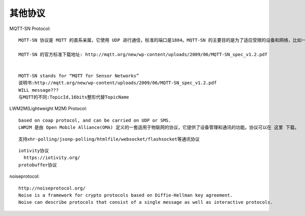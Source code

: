 其他协议
==============




MQTT-SN Protocol::

  MQTT-SN 协议是 MQTT 的直系亲属，它使用 UDP 进行通信，标准的端口是1884。MQTT-SN 的主要目的是为了适应受限的设备和网络，比如一些传感器，只有很小的内存和 CPU，TCP 对于这些设备来说非常奢侈。还有一些网络，比如 ZIGBEE，报文的长度在300字节以下，无法承载太大的数据包。所以 MQTT-SN 的数据包更小巧。

  MQTT-SN 的官方标准下载地址: http://mqtt.org/new/wp-content/uploads/2009/06/MQTT-SN_spec_v1.2.pdf


  MQTT-SN stands for “MQTT for Sensor Networks”
  说明书:http://mqtt.org/new/wp-content/uploads/2009/06/MQTT-SN_spec_v1.2.pdf
  WILL message???
  与MQTT的不同:TopicId,16bits整形代替TopicName

LWM2M(Lightweight M2M) Protocol::

  based on coap protocol, and can be carried on UDP or SMS.
  LWM2M 是由 Open Mobile Alliance(OMA) 定义的一套适用于物联网的协议，它提供了设备管理和通讯的功能。协议可以在 这里 下载。



::

   支持xhr-polling/jsonp-polling/htmlfile/websocket/flashsocket等通讯协议


::

  iotivity协议
    https://iotivity.org/
  protobuffer协议

noiseprotocol::

    http://noiseprotocol.org/
    Noise is a framework for crypto protocols based on Diffie-Hellman key agreement. 
    Noise can describe protocols that consist of a single message as well as interactive protocols.








